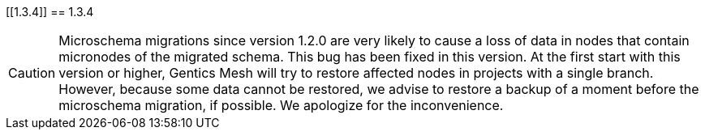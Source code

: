 
[[1.3.4]]
== 1.3.4

CAUTION: Microschema migrations since version 1.2.0 are very likely to cause a loss of data in nodes that contain micronodes of the migrated schema. This bug has been fixed in this version. At the first start with this version or higher, Gentics Mesh will try to restore affected nodes in projects with a single branch. However, because some data cannot be restored, we advise to restore a backup of a moment before the microschema migration, if possible. We apologize for the inconvenience.

